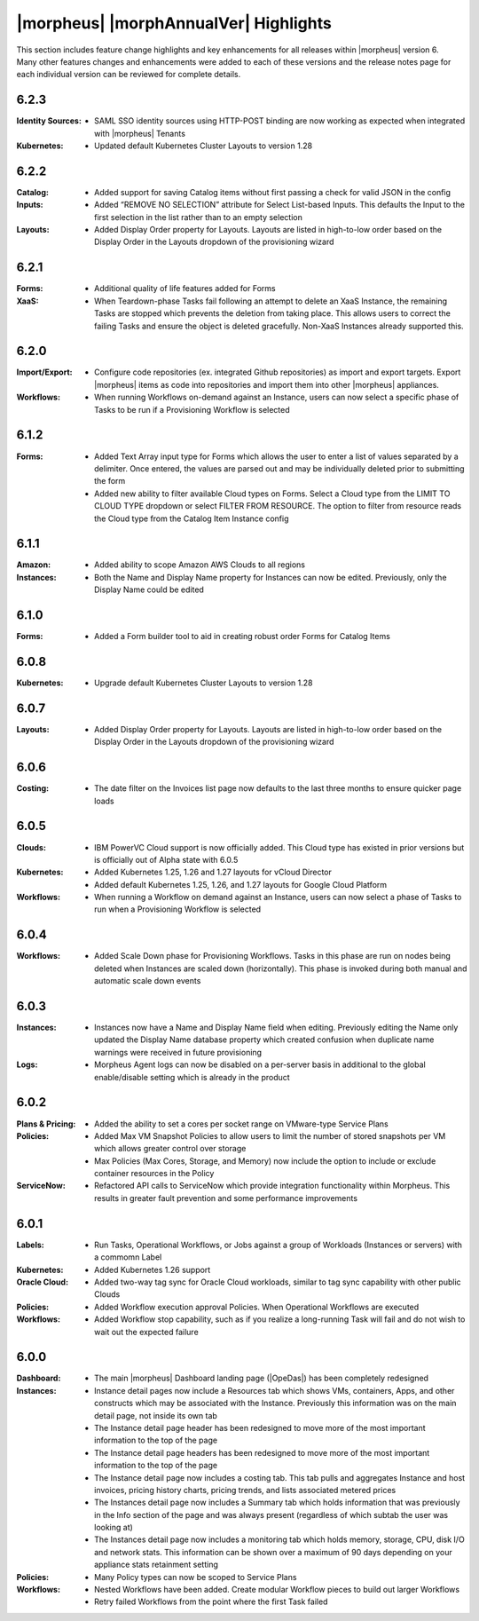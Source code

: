 **************************************
|morpheus| |morphAnnualVer| Highlights
**************************************

This section includes feature change highlights and key enhancements for all releases within |morpheus| version 6. Many other features changes and enhancements were added to each of these versions and the release notes page for each individual version can be reviewed for complete details.

6.2.3
=====

:Identity Sources: - SAML SSO identity sources using HTTP-POST binding are now working as expected when integrated with |morpheus| Tenants
:Kubernetes: - Updated default Kubernetes Cluster Layouts to version 1.28

6.2.2
=====

:Catalog: - Added support for saving Catalog items without first passing a check for valid JSON in the config
:Inputs: - Added “REMOVE NO SELECTION” attribute for Select List-based Inputs. This defaults the Input to the first selection in the list rather than to an empty selection
:Layouts: - Added Display Order property for Layouts. Layouts are listed in high-to-low order based on the Display Order in the Layouts dropdown of the provisioning wizard

6.2.1
=====

:Forms: - Additional quality of life features added for Forms
:XaaS: - When Teardown-phase Tasks fail following an attempt to delete an XaaS Instance, the remaining Tasks are stopped which prevents the deletion from taking place. This allows users to correct the failing Tasks and ensure the object is deleted gracefully. Non-XaaS Instances already supported this.

6.2.0
=====

:Import/Export: - Configure code repositories (ex. integrated Github repositories) as import and export targets. Export |morpheus| items as code into repositories and import them into other |morpheus| appliances.
:Workflows: - When running Workflows on-demand against an Instance, users can now select a specific phase of Tasks to be run if a Provisioning Workflow is selected

6.1.2
=====

:Forms: - Added Text Array input type for Forms which allows the user to enter a list of values separated by a delimiter. Once entered, the values are parsed out and may be individually deleted prior to submitting the form
        - Added new ability to filter available Cloud types on Forms. Select a Cloud type from the LIMIT TO CLOUD TYPE dropdown or select FILTER FROM RESOURCE. The option to filter from resource reads the Cloud type from the Catalog Item Instance config

6.1.1
=====

:Amazon: - Added ability to scope Amazon AWS Clouds to all regions
:Instances: - Both the Name and Display Name property for Instances can now be edited. Previously, only the Display Name could be edited

6.1.0
=====

:Forms: - Added a Form builder tool to aid in creating robust order Forms for Catalog Items

6.0.8
=====

:Kubernetes: - Upgrade default Kubernetes Cluster Layouts to version 1.28

6.0.7
=====

:Layouts: - Added Display Order property for Layouts. Layouts are listed in high-to-low order based on the Display Order in the Layouts dropdown of the provisioning wizard

6.0.6
=====

:Costing: - The date filter on the Invoices list page now defaults to the last three months to ensure quicker page loads

6.0.5
=====

:Clouds: - IBM PowerVC Cloud support is now officially added. This Cloud type has existed in prior versions but is officially out of Alpha state with 6.0.5
:Kubernetes: - Added Kubernetes 1.25, 1.26 and 1.27 layouts for vCloud Director
             - Added default Kubernetes 1.25, 1.26, and 1.27 layouts for Google Cloud Platform
:Workflows: - When running a Workflow on demand against an Instance, users can now select a phase of Tasks to run when a Provisioning Workflow is selected

6.0.4
=====

:Workflows: - Added Scale Down phase for Provisioning Workflows. Tasks in this phase are run on nodes being deleted when Instances are scaled down (horizontally). This phase is invoked during both manual and automatic scale down events

6.0.3
=====

:Instances: - Instances now have a Name and Display Name field when editing. Previously editing the Name only updated the Display Name database property which created confusion when duplicate name warnings were received in future provisioning
:Logs: - Morpheus Agent logs can now be disabled on a per-server basis in additional to the global enable/disable setting which is already in the product

6.0.2
=====

:Plans & Pricing: - Added the ability to set a cores per socket range on VMware-type Service Plans
:Policies: - Added Max VM Snapshot Policies to allow users to limit the number of stored snapshots per VM which allows greater control over storage
           - Max Policies (Max Cores, Storage, and Memory) now include the option to include or exclude container resources in the Policy
:ServiceNow: - Refactored API calls to ServiceNow which provide integration functionality within Morpheus. This results in greater fault prevention and some performance improvements

6.0.1
=====

:Labels: - Run Tasks, Operational Workflows, or Jobs against a group of Workloads (Instances or servers) with a commomn Label
:Kubernetes: - Added Kubernetes 1.26 support
:Oracle Cloud: - Added two-way tag sync for Oracle Cloud workloads, similar to tag sync capability with other public Clouds
:Policies: - Added Workflow execution approval Policies. When Operational Workflows are executed
:Workflows: - Added Workflow stop capability, such as if you realize a long-running Task will fail and do not wish to wait out the expected failure

6.0.0
=====

:Dashboard: - The main |morpheus| Dashboard landing page (|OpeDas|) has been completely redesigned
:Instances: - Instance detail pages now include a Resources tab which shows VMs, containers, Apps, and other constructs which may be associated with the Instance. Previously this information was on the main detail page, not inside its own tab
            - The Instance detail page header has been redesigned to move more of the most important information to the top of the page
            - The Instance detail page headers has been redesigned to move more of the most important information to the top of the page
            - The Instance detail page now includes a costing tab. This tab pulls and aggregates Instance and host invoices, pricing history charts, pricing trends, and lists associated metered prices
            - The Instances detail page now includes a Summary tab which holds information that was previously in the Info section of the page and was always present (regardless of which subtab the user was looking at)
            - The Instances detail page now includes a monitoring tab which holds memory, storage, CPU, disk I/O and network stats. This information can be shown over a maximum of 90 days depending on your appliance stats retainment setting
:Policies: - Many Policy types can now be scoped to Service Plans
:Workflows: - Nested Workflows have been added. Create modular Workflow pieces to build out larger Workflows
            - Retry failed Workflows from the point where the first Task failed
